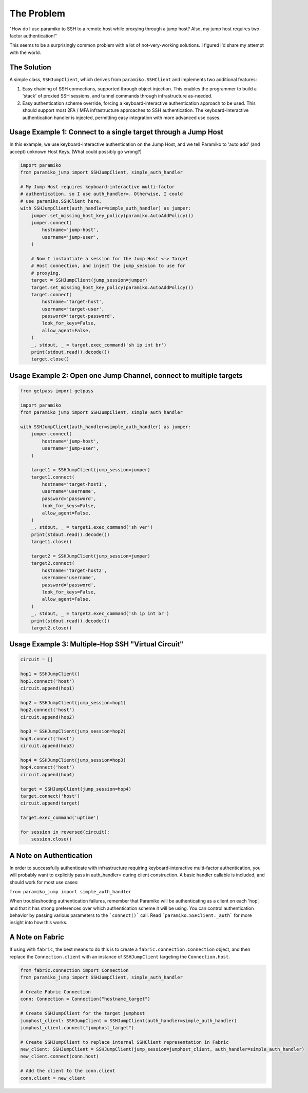 
The Problem
___________
"How do I use paramiko to SSH to a remote host while proxying through a jump host? Also, my jump host requires two-factor authentication!"

This seems to be a surprisingly common problem with a lot of not-very-working solutions. I figured I'd share my attempt with the world.


The Solution
------------
A simple class, ``SSHJumpClient``, which derives from ``paramiko.SSHClient`` and implements two additional features:

1) Easy chaining of SSH connections, supported through object injection. This enables the programmer to build a 'stack' of proxied SSH sessions, and tunnel commands through infrastructure as-needed.

2) Easy authentication scheme override, forcing a keyboard-interactive authentication approach to be used. This should support most 2FA / MFA infrastructure approaches to SSH authentication. The keyboard-interactive authentication handler is injected, permitting easy integration with more advanced use cases.


Usage Example 1: Connect to a single target through a Jump Host
---------------------------------------------------------------
In this example, we use keyboard-interactive authentication on the Jump Host, and we tell Paramiko to 'auto add' (and accept) unknown Host Keys. (What could possibly go wrong?)

.. code-block:: python

    import paramiko
    from paramiko_jump import SSHJumpClient, simple_auth_handler

    # My Jump Host requires keyboard-interactive multi-factor
    # authentication, so I use auth_handler=. Otherwise, I could
    # use paramiko.SSHClient here.
    with SSHJumpClient(auth_handler=simple_auth_handler) as jumper:
        jumper.set_missing_host_key_policy(paramiko.AutoAddPolicy())
        jumper.connect(
            hostname='jump-host',
            username='jump-user',
        )

        # Now I instantiate a session for the Jump Host <-> Target
        # Host connection, and inject the jump_session to use for
        # proxying.
        target = SSHJumpClient(jump_session=jumper)
        target.set_missing_host_key_policy(paramiko.AutoAddPolicy())
        target.connect(
            hostname='target-host',
            username='target-user',
            password='target-password',
            look_for_keys=False,
            allow_agent=False,
        )
        _, stdout, _ = target.exec_command('sh ip int br')
        print(stdout.read().decode())
        target.close()


Usage Example 2: Open one Jump Channel, connect to multiple targets
--------------------------------------------------------------------

.. code-block:: python

    from getpass import getpass

    import paramiko
    from paramiko_jump import SSHJumpClient, simple_auth_handler

    with SSHJumpClient(auth_handler=simple_auth_handler) as jumper:
        jumper.connect(
            hostname='jump-host',
            username='jump-user',
        )

        target1 = SSHJumpClient(jump_session=jumper)
        target1.connect(
            hostname='target-host1',
            username='username',
            password='password',
            look_for_keys=False,
            allow_agent=False,
        )
        _, stdout, _ = target1.exec_command('sh ver')
        print(stdout.read().decode())
        target1.close()

        target2 = SSHJumpClient(jump_session=jumper)
        target2.connect(
            hostname='target-host2',
            username='username',
            password='password',
            look_for_keys=False,
            allow_agent=False,
        )
        _, stdout, _ = target2.exec_command('sh ip int br')
        print(stdout.read().decode())
        target2.close()


Usage Example 3: Multiple-Hop SSH "Virtual Circuit"
---------------------------------------------------

.. code-block:: python

    circuit = []

    hop1 = SSHJumpClient()
    hop1.connect('host')
    circuit.append(hop1)

    hop2 = SSHJumpClient(jump_session=hop1)
    hop2.connect('host')
    circuit.append(hop2)

    hop3 = SSHJumpClient(jump_session=hop2)
    hop3.connect('host')
    circuit.append(hop3)

    hop4 = SSHJumpClient(jump_session=hop3)
    hop4.connect('host')
    circuit.append(hop4)

    target = SSHJumpClient(jump_session=hop4)
    target.connect('host')
    circuit.append(target)

    target.exec_command('uptime')

    for session in reversed(circuit):
        session.close()


A Note on Authentication
------------------------

In order to successfully authenticate with infrastructure requiring keyboard-interactive multi-factor authentication, you will probably want to explicitly pass in auth_handler= during client construction. A basic handler callable is included, and should work for most use cases:

``from paramiko_jump import simple_auth_handler``

When troubleshooting authentication failures, remember that Paramiko will be authenticating as a client on each 'hop', and that it has strong preferences over which authentication scheme it will be using. You can control authentication behavior by passing various parameters to the ```connect()``` call. Read ```paramiko.SSHClient._auth``` for more insight into how this works.

A Note on Fabric
----------------

If using with ``fabric``, the best means to do this is to create a ``fabric.connection.Connection`` object, and then replace the ``Connection.client`` with an instance of ``SSHJumpClient`` targeting the ``Connection.host``.

.. code-block:: python

    from fabric.connection import Connection
    from paramiko_jump import SSHJumpClient, simple_auth_handler

    # Create Fabric Connection
    conn: Connection = Connection("hostname_target")
    
    # Create SSHJumpClient for the target jumphost
    jumphost_client: SSHJumpClient = SSHJumpClient(auth_handler=simple_auth_handler)
    jumphost_client.connect("jumphost_target")

    # Create SSHJumpClient to replace internal SSHClient representation in Fabric
    new_client: SSHJumpClient = SSHJumpClient(jump_session=jumphost_client, auth_handler=simple_auth_handler)
    new_client.connect(conn.host)

    # Add the client to the conn.client
    conn.client = new_client

